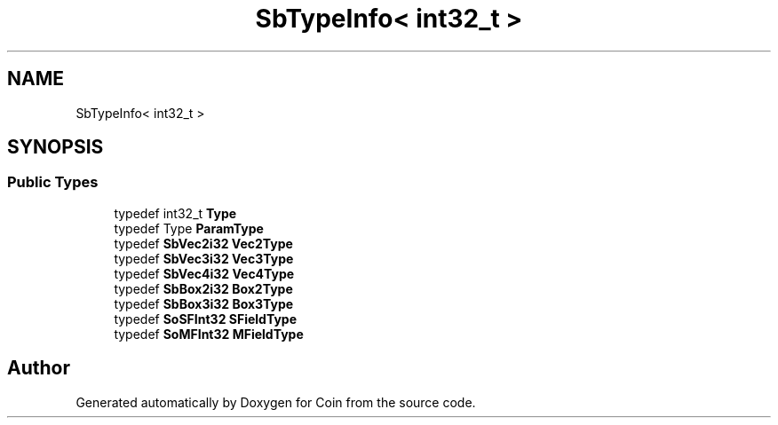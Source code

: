 .TH "SbTypeInfo< int32_t >" 3 "Sun May 28 2017" "Version 4.0.0a" "Coin" \" -*- nroff -*-
.ad l
.nh
.SH NAME
SbTypeInfo< int32_t >
.SH SYNOPSIS
.br
.PP
.SS "Public Types"

.in +1c
.ti -1c
.RI "typedef int32_t \fBType\fP"
.br
.ti -1c
.RI "typedef Type \fBParamType\fP"
.br
.ti -1c
.RI "typedef \fBSbVec2i32\fP \fBVec2Type\fP"
.br
.ti -1c
.RI "typedef \fBSbVec3i32\fP \fBVec3Type\fP"
.br
.ti -1c
.RI "typedef \fBSbVec4i32\fP \fBVec4Type\fP"
.br
.ti -1c
.RI "typedef \fBSbBox2i32\fP \fBBox2Type\fP"
.br
.ti -1c
.RI "typedef \fBSbBox3i32\fP \fBBox3Type\fP"
.br
.ti -1c
.RI "typedef \fBSoSFInt32\fP \fBSFieldType\fP"
.br
.ti -1c
.RI "typedef \fBSoMFInt32\fP \fBMFieldType\fP"
.br
.in -1c

.SH "Author"
.PP 
Generated automatically by Doxygen for Coin from the source code\&.
